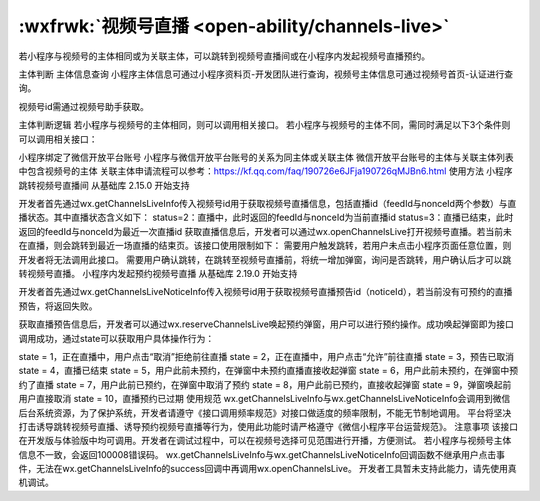 
:wxfrwk:`视频号直播 <open-ability/channels-live>`
==============================================================



若小程序与视频号的主体相同或为关联主体，可以跳转到视频号直播间或在小程序内发起视频号直播预约。

主体判断
主体信息查询
小程序主体信息可通过小程序资料页-开发团队进行查询，视频号主体信息可通过视频号首页-认证进行查询。



视频号id需通过视频号助手获取。



主体判断逻辑
若小程序与视频号的主体相同，则可以调用相关接口。 若小程序与视频号的主体不同，需同时满足以下3个条件则可以调用相关接口：

小程序绑定了微信开放平台账号
小程序与微信开放平台账号的关系为同主体或关联主体
微信开放平台账号的主体与关联主体列表中包含视频号的主体 关联主体申请流程可以参考：https://kf.qq.com/faq/190726e6JFja190726qMJBn6.html
使用方法
小程序跳转视频号直播间
从基础库 2.15.0 开始支持

开发者首先通过wx.getChannelsLiveInfo传入视频号id用于获取视频号直播信息，包括直播id（feedId与nonceId两个参数）与直播状态。其中直播状态含义如下：
status=2：直播中，此时返回的feedId与nonceId为当前直播id
status=3：直播已结束，此时返回的feedId与nonceId为最近一次直播id
获取直播信息后，开发者可以通过wx.openChannelsLive打开视频号直播。若当前未在直播，则会跳转到最近一场直播的结束页。该接口使用限制如下：
需要用户触发跳转，若用户未点击小程序页面任意位置，则开发者将无法调用此接口。
需要用户确认跳转，在跳转至视频号直播前，将统一增加弹窗，询问是否跳转，用户确认后才可以跳转视频号直播。
小程序内发起预约视频号直播
从基础库 2.19.0 开始支持

开发者首先通过wx.getChannelsLiveNoticeInfo传入视频号id用于获取视频号直播预告id（noticeId），若当前没有可预约的直播预告，将返回失败。

获取直播预告信息后，开发者可以通过wx.reserveChannelsLive唤起预约弹窗，用户可以进行预约操作。成功唤起弹窗即为接口调用成功，通过state可以获取用户具体操作行为：

state = 1，正在直播中，用户点击“取消”拒绝前往直播
state = 2，正在直播中，用户点击“允许”前往直播
state = 3，预告已取消
state = 4，直播已结束
state = 5，用户此前未预约，在弹窗中未预约直播直接收起弹窗
state = 6，用户此前未预约，在弹窗中预约了直播
state = 7，用户此前已预约，在弹窗中取消了预约
state = 8，用户此前已预约，直接收起弹窗
state = 9，弹窗唤起前用户直接取消
state = 10，直播预约已过期
使用规范
wx.getChannelsLiveInfo与wx.getChannelsLiveNoticeInfo会调用到微信后台系统资源，为了保护系统，开发者请遵守《接口调用频率规范》对接口做适度的频率限制，不能无节制地调用。
平台将坚决打击诱导跳转视频号直播、诱导预约视频号直播等行为，使用此功能时请严格遵守《微信小程序平台运营规范》。
注意事项
该接口在开发版与体验版中均可调用。开发者在调试过程中，可以在视频号选择可见范围进行开播，方便测试。
若小程序与视频号主体信息不一致，会返回100008错误码。
wx.getChannelsLiveInfo与wx.getChannelsLiveNoticeInfo回调函数不继承用户点击事件，无法在wx.getChannelsLiveInfo的success回调中再调用wx.openChannelsLive。
开发者工具暂未支持此能力，请先使用真机调试。
